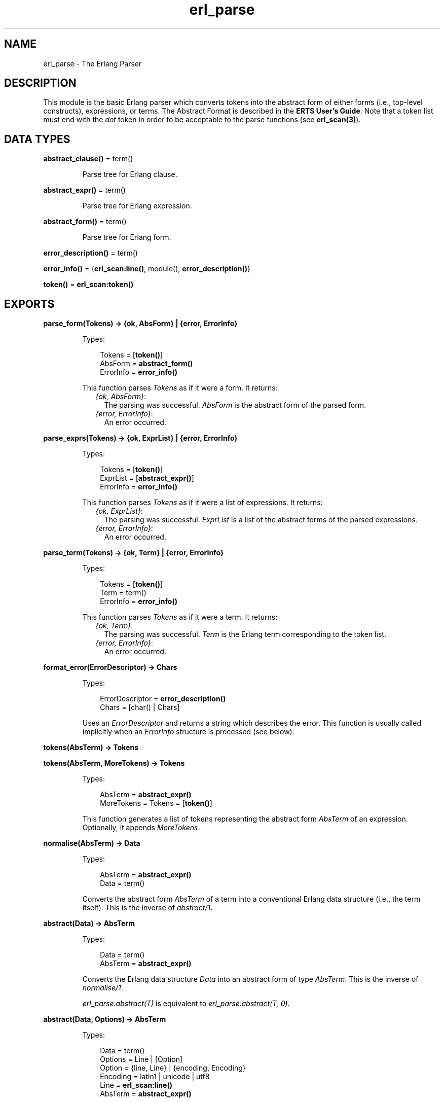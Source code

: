 .TH erl_parse 3 "stdlib 1.19.4" "Ericsson AB" "Erlang Module Definition"
.SH NAME
erl_parse \- The Erlang Parser
.SH DESCRIPTION
.LP
This module is the basic Erlang parser which converts tokens into the abstract form of either forms (i\&.e\&., top-level constructs), expressions, or terms\&. The Abstract Format is described in the \fBERTS User\&'s Guide\fR\&\&. Note that a token list must end with the \fIdot\fR\& token in order to be acceptable to the parse functions (see \fBerl_scan(3)\fR\&)\&.
.SH DATA TYPES
.nf

\fBabstract_clause()\fR\& = term()
.br
.fi
.RS
.LP
Parse tree for Erlang clause\&.
.RE
.nf

\fBabstract_expr()\fR\& = term()
.br
.fi
.RS
.LP
Parse tree for Erlang expression\&.
.RE
.nf

\fBabstract_form()\fR\& = term()
.br
.fi
.RS
.LP
Parse tree for Erlang form\&.
.RE
.nf

\fBerror_description()\fR\& = term()
.br
.fi
.nf

\fBerror_info()\fR\& = {\fBerl_scan:line()\fR\&, module(), \fBerror_description()\fR\&}
.br
.fi
.nf

\fBtoken()\fR\& = \fBerl_scan:token()\fR\&
.br
.fi
.SH EXPORTS
.LP
.nf

.B
parse_form(Tokens) -> {ok, AbsForm} | {error, ErrorInfo}
.br
.fi
.br
.RS
.LP
Types:

.RS 3
Tokens = [\fBtoken()\fR\&]
.br
AbsForm = \fBabstract_form()\fR\&
.br
ErrorInfo = \fBerror_info()\fR\&
.br
.RE
.RE
.RS
.LP
This function parses \fITokens\fR\& as if it were a form\&. It returns:
.RS 2
.TP 2
.B
\fI{ok, AbsForm}\fR\&:
The parsing was successful\&. \fIAbsForm\fR\& is the abstract form of the parsed form\&.
.TP 2
.B
\fI{error, ErrorInfo}\fR\&:
An error occurred\&.
.RE
.RE
.LP
.nf

.B
parse_exprs(Tokens) -> {ok, ExprList} | {error, ErrorInfo}
.br
.fi
.br
.RS
.LP
Types:

.RS 3
Tokens = [\fBtoken()\fR\&]
.br
ExprList = [\fBabstract_expr()\fR\&]
.br
ErrorInfo = \fBerror_info()\fR\&
.br
.RE
.RE
.RS
.LP
This function parses \fITokens\fR\& as if it were a list of expressions\&. It returns:
.RS 2
.TP 2
.B
\fI{ok, ExprList}\fR\&:
The parsing was successful\&. \fIExprList\fR\& is a list of the abstract forms of the parsed expressions\&.
.TP 2
.B
\fI{error, ErrorInfo}\fR\&:
An error occurred\&.
.RE
.RE
.LP
.nf

.B
parse_term(Tokens) -> {ok, Term} | {error, ErrorInfo}
.br
.fi
.br
.RS
.LP
Types:

.RS 3
Tokens = [\fBtoken()\fR\&]
.br
Term = term()
.br
ErrorInfo = \fBerror_info()\fR\&
.br
.RE
.RE
.RS
.LP
This function parses \fITokens\fR\& as if it were a term\&. It returns:
.RS 2
.TP 2
.B
\fI{ok, Term}\fR\&:
The parsing was successful\&. \fITerm\fR\& is the Erlang term corresponding to the token list\&.
.TP 2
.B
\fI{error, ErrorInfo}\fR\&:
An error occurred\&.
.RE
.RE
.LP
.B
format_error(ErrorDescriptor) -> Chars
.br
.RS
.LP
Types:

.RS 3
ErrorDescriptor = \fBerror_description()\fR\&
.br
Chars = [char() | Chars]
.br
.RE
.RE
.RS
.LP
Uses an \fIErrorDescriptor\fR\& and returns a string which describes the error\&. This function is usually called implicitly when an \fIErrorInfo\fR\& structure is processed (see below)\&.
.RE
.LP
.nf

.B
tokens(AbsTerm) -> Tokens
.br
.fi
.br
.nf

.B
tokens(AbsTerm, MoreTokens) -> Tokens
.br
.fi
.br
.RS
.LP
Types:

.RS 3
AbsTerm = \fBabstract_expr()\fR\&
.br
MoreTokens = Tokens = [\fBtoken()\fR\&]
.br
.RE
.RE
.RS
.LP
This function generates a list of tokens representing the abstract form \fIAbsTerm\fR\& of an expression\&. Optionally, it appends \fIMoreTokens\fR\&\&.
.RE
.LP
.nf

.B
normalise(AbsTerm) -> Data
.br
.fi
.br
.RS
.LP
Types:

.RS 3
AbsTerm = \fBabstract_expr()\fR\&
.br
Data = term()
.br
.RE
.RE
.RS
.LP
Converts the abstract form \fIAbsTerm\fR\& of a term into a conventional Erlang data structure (i\&.e\&., the term itself)\&. This is the inverse of \fIabstract/1\fR\&\&.
.RE
.LP
.nf

.B
abstract(Data) -> AbsTerm
.br
.fi
.br
.RS
.LP
Types:

.RS 3
Data = term()
.br
AbsTerm = \fBabstract_expr()\fR\&
.br
.RE
.RE
.RS
.LP
Converts the Erlang data structure \fIData\fR\& into an abstract form of type \fIAbsTerm\fR\&\&. This is the inverse of \fInormalise/1\fR\&\&.
.LP
\fIerl_parse:abstract(T)\fR\& is equivalent to \fIerl_parse:abstract(T, 0)\fR\&\&.
.RE
.LP
.nf

.B
abstract(Data, Options) -> AbsTerm
.br
.fi
.br
.RS
.LP
Types:

.RS 3
Data = term()
.br
Options = Line | [Option]
.br
Option = {line, Line} | {encoding, Encoding}
.br
Encoding = latin1 | unicode | utf8
.br
Line = \fBerl_scan:line()\fR\&
.br
AbsTerm = \fBabstract_expr()\fR\&
.br
.RE
.RE
.RS
.LP
Converts the Erlang data structure \fIData\fR\& into an abstract form of type \fIAbsTerm\fR\&\&.
.LP
The \fILine\fR\& option is the line that will be assigned to each node of the abstract form\&.
.LP
The \fIEncoding\fR\& option is used for selecting which integer lists will be considered as strings\&. The default is to use the encoding returned by \fB\fIepp:default_encoding/0\fR\&\fR\&
.RE
.SH "ERROR INFORMATION"

.LP
The \fIErrorInfo\fR\& mentioned above is the standard \fIErrorInfo\fR\& structure which is returned from all IO modules\&. It has the format:
.LP
.nf

    {ErrorLine, Module, ErrorDescriptor}    
.fi
.LP
A string which describes the error is obtained with the following call:
.LP
.nf

    Module:format_error(ErrorDescriptor)    
.fi
.SH "SEE ALSO"

.LP
\fBio(3)\fR\&, \fBerl_scan(3)\fR\&, ERTS User\&'s Guide
